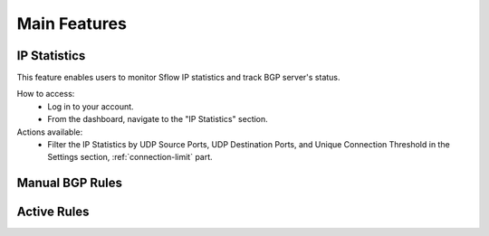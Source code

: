 Main Features
=============

IP Statistics
-------------
This feature enables users to monitor Sflow IP statistics and track BGP server's status.

How to access:
  - Log in to your account.
  - From the dashboard, navigate to the "IP Statistics" section.

Actions available:
  - Filter the IP Statistics by UDP Source Ports, UDP Destination Ports, and Unique Connection Threshold in the Settings section, :ref:`connection-limit` part.

.. image:: ../images/search-box.png
    :align: center
    :target: search_

  - View unfiltered IP Statistics by typing the destination IP address in the search box.

Manual BGP Rules
----------------

Active Rules
------------
